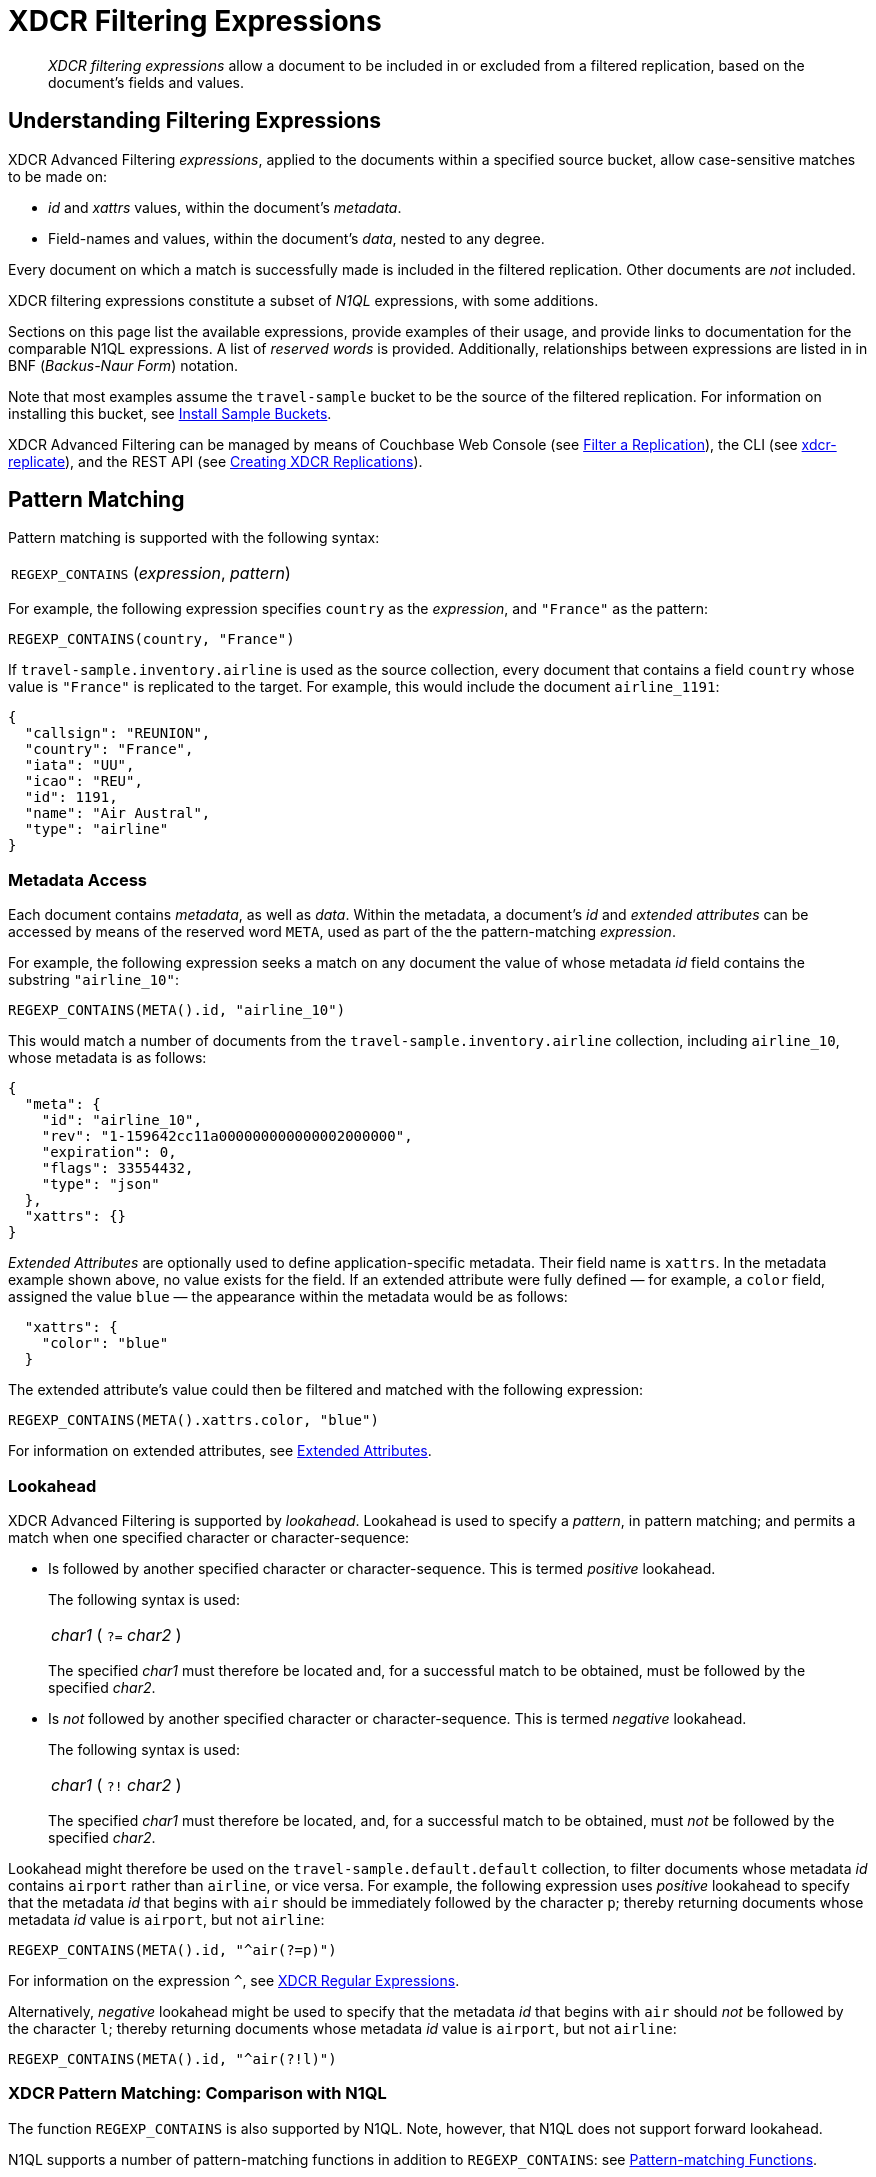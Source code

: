 = XDCR Filtering Expressions

[abstract]
_XDCR filtering expressions_ allow a document to be included in or excluded from a filtered replication, based on the document's fields and values.

[#understanding-filtering-expressions]
== Understanding Filtering Expressions

XDCR Advanced Filtering _expressions_, applied to the documents within a specified source bucket, allow case-sensitive matches to be made on:

* _id_ and _xattrs_ values, within the document's _metadata_.

* Field-names and values, within the document's _data_, nested to any degree.

Every document on which a match is successfully made is included in the filtered replication.
Other documents are _not_ included.

XDCR filtering expressions constitute a subset of _N1QL_ expressions, with some additions.

Sections on this page list the available expressions, provide examples of their usage, and provide links to documentation for the comparable N1QL expressions.
A list of _reserved words_ is provided.
Additionally, relationships between expressions are listed in in BNF (_Backus-Naur Form_) notation.

Note that most examples assume the `travel-sample` bucket to be the source of the filtered replication.
For information on installing this bucket, see xref:manage:manage-settings/install-sample-buckets.adoc[Install Sample Buckets].

XDCR Advanced Filtering can be managed by means of Couchbase Web Console (see xref:manage:manage-xdcr/filter-xdcr-replication.adoc[Filter a Replication]), the CLI (see xref:cli:cbcli/couchbase-cli-xdcr-replicate.adoc[xdcr-replicate]), and the REST API (see xref:rest-api:rest-xdcr-create-replication.adoc[Creating XDCR Replications]).

[#pattern-matching]
== Pattern Matching

Pattern matching is supported with the following syntax:

[cols="1"]
|===
| `REGEXP_CONTAINS` (_expression_, _pattern_)
|===

For example, the following expression specifies `country` as the _expression_, and `"France"` as the pattern:

----
REGEXP_CONTAINS(country, "France")
----

If `travel-sample.inventory.airline` is used as the source collection, every document that contains a field `country` whose value is `"France"` is replicated to the target.
For example, this would include the document `airline_1191`:

----
{
  "callsign": "REUNION",
  "country": "France",
  "iata": "UU",
  "icao": "REU",
  "id": 1191,
  "name": "Air Austral",
  "type": "airline"
}
----

[#mata-data-access]
=== Metadata Access

Each document contains _metadata_, as well as _data_.
Within the metadata, a document's _id_ and _extended attributes_ can be accessed by means of the reserved word `META`, used as part of the the pattern-matching _expression_.

For example, the following expression seeks a match on any document the value of whose metadata _id_ field contains the substring `"airline_10"`:

----
REGEXP_CONTAINS(META().id, "airline_10")
----

This would match a number of documents from the `travel-sample.inventory.airline` collection, including `airline_10`, whose metadata is as follows:

----
{
  "meta": {
    "id": "airline_10",
    "rev": "1-159642cc11a000000000000002000000",
    "expiration": 0,
    "flags": 33554432,
    "type": "json"
  },
  "xattrs": {}
}
----

_Extended Attributes_ are optionally used to define application-specific metadata.
Their field name is `xattrs`.
In the metadata example shown above, no value exists for the field.
If an extended attribute were fully defined &#8212; for example, a `color` field, assigned the value `blue` &#8212; the appearance within the metadata would be as follows:

----
  "xattrs": {
    "color": "blue"
  }
----

The extended attribute's value could then be filtered and matched with the following expression:

----
REGEXP_CONTAINS(META().xattrs.color, "blue")
----

For information on extended attributes, see xref:learn:data/extended-attributes-fundamentals.adoc[Extended Attributes].

[#lookahead]
=== Lookahead
XDCR Advanced Filtering is supported by _lookahead_.
Lookahead is used to specify a _pattern_, in pattern matching; and permits a match when one specified character or character-sequence:

* Is followed by another specified character or character-sequence.
This is termed _positive_ lookahead.
+
The following syntax is used:
+
[cols="1"]
|===
| _char1_ ( `?=` _char2_ )
|===
+
The specified _char1_ must therefore be located and, for a successful match to be obtained, must be followed by the specified _char2_.

* Is _not_ followed by another specified character or character-sequence.
This is termed _negative_ lookahead.
+
The following syntax is used:
+
[cols="1"]
|===
| _char1_ ( `?!` _char2_ )
|===
+
The specified _char1_ must therefore be located, and, for a successful match to be obtained, must _not_ be followed by the specified _char2_.

Lookahead might therefore be used on the `travel-sample.default.default` collection, to filter documents whose metadata _id_ contains `airport` rather than `airline`, or vice versa.
For example, the following expression uses _positive_ lookahead to specify that the metadata _id_ that begins with `air` should be immediately followed by the character `p`; thereby returning documents whose metadata _id_ value is `airport`, but not `airline`:

----
REGEXP_CONTAINS(META().id, "^air(?=p)")
----

For information on the expression `^`, see xref:learn:clusters-and-availability/xdcr-regular-expressions.adoc[XDCR Regular Expressions].

Alternatively, _negative_ lookahead might be used to specify that the metadata _id_ that begins with `air` should _not_ be followed by the character `l`; thereby returning documents whose metadata _id_ value is `airport`, but not `airline`:

----
REGEXP_CONTAINS(META().id, "^air(?!l)")
----

=== XDCR Pattern Matching: Comparison with N1QL

The function `REGEXP_CONTAINS` is also supported by N1QL.
Note, however, that N1QL does not support forward lookahead.

N1QL supports a number of pattern-matching functions in addition to `REGEXP_CONTAINS`: see xref:n1ql:n1ql-language-reference/patternmatchingfun.adoc[Pattern-matching Functions].

`META` is one of a group of _reserved words_ used by XDCR Advanced Filtering.
For details, see xref:learn:clusters-and-availability/xdcr-filtering-expressions.adoc#reserved-words[Reserved Words], below.
`META` is also one of a larger group of reserved words used by N1QL.
For details, see the page for N1QL xref:n1ql:n1ql-language-reference/reservedwords.adoc[Reserved Words].
Note that in N1QL, `META` provides access to a wider range of extended attributes.

[#checking-for-existence]
== Checking for Existence

The existence of a field can be checked for, by means of the Collection Operator `EXISTS`.
The syntax is as follows:

[cols="1"]
|===
| `EXISTS` ( _expression_ )
|===

For example:

----
EXISTS(country)
----

This returns every document that contains a `country` field.
This would therefore include `airline_10`:

----
{
  "callsign": "MILE-AIR",
  "country": "United States",
  "iata": "Q5",
  "icao": "MLA",
  "id": 10,
  "name": "40-Mile Air",
  "type": "airline"
}
----

=== XDCR Collection Operator: Comparison with N1QL

XDCR Advanced Filtering provides the single Collection Operator, `EXISTS`; which determines whether or not a specified field exists in the body of a document.
N1QL uses `EXISTS` on subclauses; and provides a variety of additional Collection Operators.
For details, see the N1QL page for xref:n1ql:n1ql-language-reference/collectionops.adoc[Collection Operators].

[#using-logical-operators]
== Using Logical Operators

XDCR Advanced Filtering provides the Logical Operators `AND`, `OR`, and `NOT`.
See the xref:learn:clusters-and-availability/xdcr-filtering-expressions.adoc##filtering-expression-bnf[Filtering Expression BNF], below, for the syntactic possibilities of these operators.

`AND` can be used to add a required condition to an expression.
For example:

----
REGEXP_CONTAINS(country, "France") AND airportname = "La Teste De Buch"
----

This provides a successful match on any document whose `country` value is `"France"`, and whose `aiportname` value is `"La Test De Buch"`.
This would therefore include the following document in the replication:

----
{
  "airportname": "La Teste De Buch",
  "city": "Arcachon",
  "country": "France",
  "faa": "XAC",
  "geo": {
    "alt": 49,
    "lat": 44.59639,
    "lon": -1.110833
  },
  "icao": "LFCH",
  "id": 1283,
  "type": "airport",
  "tz": "Europe/Paris"
}
----

`OR` can be used to add an alternative condition to an expression.
For example:

----
REGEXP_CONTAINS(country, "France") OR country = "United States"
----

This provides a successful match on any document whose `country` value is either `"France"` or `"United States"`.

`NOT` can be prepended to a condition, to allow a successful match only when the condition is false.
For example:

----
REGEXP_CONTAINS(country, "France") AND NOT airportname = "La Teste De Buch"
----

This provides a successful match on every document that contains the `country` value `"France"`, and contains an `airportname` value that is _not_ `"La Teste De Buch"`.

All words used as Logical Operators for XDCR Advanced Filtering are _reserved_.
For details, see xref:learn:clusters-and-availability/xdcr-filtering-expressions.adoc#reserved-words[Reserved Words], below.

=== XDCR Logical Operators: Comparison with N1QL

N1QL provides the same Logical Operators as does XDCR Advanced Filtering.
For details, see the N1QL page for xref:n1ql:n1ql-language-reference/logicalops.adoc[Logical Operators].

[#using-comparison-operators]
== Using Comparison Operators

XDCR Advanced Filtering provides the following Comparison Operators:

[cols="4,4"]
|===
| `=` _and_ `==`  | `!=` _and_ `&lt;&gt;`
| `&gt;` | `&gt;=`
| `&lt;` | `&lt;=`
| `IS NULL` | `IS NOT NULL`
| `IS MISSING` | `IS NOT MISSING`
|===

As this indicates, the tests for equality and inequality are each provided in two versions, to ensure compatibility with different languages.

Note that for purposes of comparison, each field within a document is categorized as one of the following:

* Has a non-_null_ value
* Is specified as _null_
* Is missing a non-_null_ value, and is not specified as _null_

Therefore:

* `IS NULL` is successfully matched with _null_.
* `IS NOT NULL` is successfully matched when the field either has a value, or is missing a value.
* `IS MISSING` is successfully matched when neither _null_ nor a value is present.
* `IS NOT MISSING` is successfully matched when either _null_ or a value is present.

For example:

----
REGEXP_CONTAINS(country, "France") AND name != "40-Mile Air"
----

This provides a successful match with every document whose `country` value is `"France"`, and whose `name` value is not `"40-Mile Air"`.
This would include `airline_1191`:

----
{
  "callsign": "REUNION",
  "country": "France",
  "iata": "UU",
  "icao": "REU",
  "id": 1191,
  "name": "Air Austral",
  "type": "airline"
}
----

The following, additional example tests for a _null_ `icao` field, on documents whose `country` value is `United States`:

----
REGEXP_CONTAINS(country, "United States") AND icao IS NULL
----

This returns a number of matches, one of which is `airport_4079`:

----
{
  "airportname": "Orlando",
  "city": "Orlando",
  "country": "United States",
  "faa": "DWS",
  "geo": {
    "alt": 340,
    "lat": 28.398,
    "lon": -81.57
  },
  "icao": null,
  "id": 4079,
  "type": "airport",
  "tz": "America/New_York"
}
----

All words used in Comparison Operators for XDCR Advanced Filtering are _reserved_.
For details, see xref:learn:clusters-and-availability/xdcr-filtering-expressions.adoc#reserved-words[Reserved Words], below.

=== XDCR Comparison Operators: Comparison with N1QL

The Comparison Operators provided by XDCR Advanced Filtering are a subset of those provided by N1QL.
For details, see the N1QL page for xref:n1ql:n1ql-language-reference/comparisonops.adoc[Comparison Operators].

[#selecting-fields-and-elements]
== Selecting Fields and Elements

XDCR Advanced Filtering provides operators for Field Selection and Element Selection.

=== Field Selection

The Field Selection Operator is the period: `.`
This allows a child-field, within a parent-field, to be specified.
Note that the Field Selection Operator was used to specify the metadata `id` field, in xref:learn:clusters-and-availability/xdcr-filtering-expressions.adoc#mata-data-access[Metadata Access], above.

The following example uses the Field Selection Operator to obtain a match on any document that contains a `country` field with a value of `"United States"`, and also has an `alt` field, within the value of its `geo` field, with a value that is greater than or equal to `6813`.

----
REGEXP_CONTAINS(country, "United States") AND geo.alt >= 6813
----

This returns a number of matches, including `airport_4084`:

----
{
  "airportname": "Telluride",
  "city": "Telluride",
  "country": "United States",
  "faa": "TEX",
  "geo": {
    "alt": 9078,
    "lat": 37.953759,
    "lon": -107.90848
  },
  "icao": "KTEX",
  "id": 4084,
  "type": "airport",
  "tz": "America/Denver"
}
----

When non-standard alphanumeric characters have been used in field-naming (for example, space or bracket characters), the field, when referenced in an advanced filtering expression, should be escaped with backticks: eg, `field.&#96;the field name&#96;`.

=== Element Selection

The Element Selection Operator, which is provided for use on arrays, takes the form `[` _n_ `]`, where _n_ is an array-position.

For example, the following provides a successful match when a document whose `airline` value is `"AA"` also contains a `schedule` array, whose initial member has a field `flight` with a value of `"AA679"`:

----
REGEXP_CONTAINS(airline, "AA") AND schedule[0].flight = "AA679"
----

This produces a match on document `route_5784`:

----
{
  "airline": "AA",
  "airlineid": "airline_24",
  "destinationairport": "PHL",
  "distance": 153.59665185566308,
  "equipment": "E90 DH3 319",
  "id": 5784,
  "schedule": [{
    "day": 0,
    "flight": "AA679",
    "utc": "22:01:00"
  }, {
    "day": 0,
    "flight": "AA253",
    "utc": "22:29:00"
  }, {
    "day": 1,
      .
      .
      .
  }, {
    "day": 6,
    "flight": "AA661",
    "utc": "16:35:00"
  }],
  "sourceairport": "LGA",
  "stops": 0,
  "type": "route"
}
----

=== XDCR Selection Operators: Comparison with N1QL

The Field Selection Operator is used in N1QL with additional functionality: _nested expressions_ support is provided.
The Element Selection Operator is also used in N1QL with additional functionality: negative indexing of arrays and the `*` operator are supported.
N1QL also provides _array slicing_ that allows the building of sub-slices of arrays.
For information, see the N1QL page for xref:n1ql:n1ql-language-reference/nestedops.adoc[Nested Operators and Expressions].

[#using-arithmetic-operators]
== Using Arithmetic Operators

XDCR Advanced Filtering is supported by the following arithmetic operators:

[cols="1,4"]
|===
| Operator | Description

| +
| Add values.

| -
| Subtract right value from left value.

| *
| Multiply values.

| /
| Divide left value by right value.

| %
| Modulo.
Divide left value by right value and return the remainder.

NOTE: Modulo is an integer operator and will use only the integer part of each value.

| -[.var]`value`
| Negate value.
|===

For additional details on syntax and return values, see the N1QL page for xref:n1ql:n1ql-language-reference/arithmetic.adoc[Arithmetic Operators].

For example, the following filtering expression provides a successful match on documents whose `country` value is `United States` and whose `id` is an integer value that returns a value of less than or equal to `3`, when modulo `7` is applied:

----
REGEXP_CONTAINS(country, "United States") AND id % 7 <=  3
----

=== XDCR Arithmetic Operators: Comparison with N1QL

N1QL provides the same arithmetic operators, with the same semantics and return values.
See the N1QL page for xref:n1ql:n1ql-language-reference/arithmetic.adoc[Arithmetic Operators].

[#number-functions]
== Number Functions

XDCR Advanced Filtering is supported by Number Functions.
These functions are the same as those provided by N1QL.
However, the following N1QL Number Functions do _not_ apply to XDCR Advanced Filtering:

* RANDOM
* SIGN
* TRUNC

For information on all other functions, see the N1QL page for xref:n1ql:n1ql-language-reference/numericfun.adoc[Number Functions].

[#handling-dates]
== Handling Dates

XDCR Advanced Filtering  provides a basic DATE function that allows user to compose filtering expressions based on dates.

Dates can be specified in https://tools.ietf.org/html/rfc3339[RFC3339] format.
Dates can also be specified in the following ISO-8601 formats:

[cols="2,2"]
|===
| ISO-8601 Format | Example

| Date
| `2019-01-25`

| Date and time in UTC
| `2019-01-25T18:40:37Z`
|===

For example:

----
REGEXP_CONTAINS(event_type, "birthday") AND DATE(date) >= DATE("2019-01-25")
----

This seeks a match on any document whose `date` value is equal to or later than `"2019-01-25"`.
If created, the following document provides a successful match:

----
{
  "event_type": "birthday",
  "venue": "white hart hotel, salisbury, uk",
  "session": "afternoon",
  "dining_preference": "buffet",
  "number_of_guests": 25,
  "date": "2019-01-25"
}
----

Note that _times_ are supported by utilizing the following RFC-3339 format:

----
DATE(transaction.time) < DATE(2018-01-01T12:00Z)
----

=== XDCR Date Operators: Comparison with N1QL

N1QL date functions are _not_ supported by XDCR Advanced Filtering.
For information on N1QL date functions, see the N1QL page for xref:n1ql:n1ql-language-reference/datefun.adoc[Date Functions].


[#reserved-words]
== Reserved Words

_Reserved Words_ are words used syntactically by XDCR Advanced Filtering.
If these words have used as _identifiers_ in JSON documents, in order to be referenced in filtering expressions, they must be _escaped_, by means of backticks.
The complete list of words is as follows:

[cols="2,2,2,2"]
|===

| AND
| EXISTS
| FALSE
| IF

| IS
| META
| MISSING
| NOT

| NULL
| OR
| TRUE
|

|===

[#filtering-expression-bnf]
== Filtering Expression BNF

The relationships between available expressions for XDCR Advanced Filtering are expressed in the following table, in _Backus-Naur Form_.

[cols="4,5"]
|===
| Expression | Is Equal To

| FilterExpression
| ( "(" FilterExpression ")" { "AND" FilterExpression } { "OR" FilterExpression } ) &#124; InnerExpression { "AND" FilterExpression }

| InnerExpression
| AndCondition { "OR" AndCondition }

| AndCondition
| Condition { "AND" Condition }

| Condition
| ( [ "NOT" ] Condition ) &#124; Operand

| Operand
| BooleanExpr &#124; ( LHS ( CheckOp &#124; ( CompareOp RHS) ) )

| BooleanExpr
| Boolean &#124; BooleanFuncExpr

| LHS
| ConstFuncExpr &#124; Boolean &#124; Field &#124; Value

| RHS
| ConstFuncExpr &#124; Boolean &#124; Value &#124; Field

| CompareOp
| "=" &#124; "==" &#124; "<>" &#124; "!=" &#124; ">" &#124; ">=" &#124; "<" &#124; "<="

| CheckOp
| ( "IS" [ "NOT" ] ( NULL &#124; MISSING ) )

| Field
| { @"-" } OnePath { "." OnePath } { MathOp MathValue }

| OnePath
| ( PathFuncExpression &#124; StringType ){ ArrayIndex }

| StringType
| @String &#124; @Ident &#124; @RawString &#124; @Char

| ArrayIndex
| "[" @Int "]"

| Value
| @String

| ConstFuncExpr
| ConstFuncNoArg &#124; ConstFuncOneArg &#124; ConstFuncTwoArgs

| ConstFuncNoArg
| ConstFuncNoArgName "(" ")"

| ConstFuncNoArgName
| "PI" &#124; "E"

| ConstFuncOneArg
| ConstFuncOneArgName "(" ConstFuncArgument ")"

| ConstFuncOneArgName
| "ABS" &#124; "ACOS"...

| ConstFuncTwoArgs
| ConstFuncTwoArgsName "(" ConstFuncArgument "," ConstFuncArgument ")"

| ConstFuncTwoArgsName
| "ATAN2" &#124; "POW"

| ConstFuncArgument
| Field &#124; Value &#124; ConstFuncExpr

| ConstFuncArgumentRHS
| Value

| PathFuncExpression
| OnePathFuncNoArg

| OnePathFuncNoArg
| OnePathFuncNoArgName "(" ")"

| MathOp
| @"+" &#124; @"-" &#124; @"*" &#124; @"/" &#124; @"%"

| MathValue
| @Int &#124; @Float

| OnePathFuncNoArgName
| "META"

| BooleanFuncExpr
| BooleanFuncTwoArgs &#124; ExistsClause

| BooleanFuncTwoArgs
| BooleanFuncTwoArgsName "(" ConstFuncArgument "," ConstFuncArgumentRHS ")"

| BooleanFuncTwoArgsName
| "REGEXP_CONTAINS"

| ExistsClause
| ( "EXISTS" "(" Field ")" )
|===
